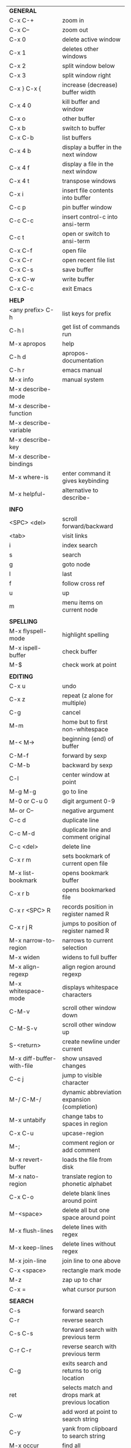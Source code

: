 #+HTML_HEAD: <style>body {font-size: xx-small;}</style>
#+OPTIONS: html-postamble:nil
#+TITLE:
| *GENERAL*                  |                                                   |
| C-x C-+                    | zoom in                                           |
| C-x C--                    | zoom out                                          |
| C-x 0                      | delete active window                              |
| C-x 1                      | deletes other windows                             |
| C-x 2                      | split window below                                |
| C-x 3                      | split window right                                |
| C-x } C-x {                | increase (decrease) buffer width                  |
| C-x 4 0                    | kill buffer and window                            |
| C-x o                      | other buffer                                      |
| C-x b                      | switch to buffer                                  |
| C-x C-b                    | list buffers                                      |
| C-x 4 b                    | display a buffer in the next window               |
| C-x 4 f                    | display a file in the next window                 |
| C-x 4 t                    | transpose windows                                 |
| C-x i                      | insert file contents into buffer                  |
| C-c p                      | pin buffer window                                 |
| C-c C-c                    | insert control-c into ansi-term                   |
| C-c t                      | open or switch to ansi-term                       |
| C-x C-f                    | open file                                         |
| C-x C-r                    | open recent file list                             |
| C-x C-s                    | save buffer                                       |
| C-x C-w                    | write buffer                                      |
| C-x C-c                    | exit Emacs                                        |
|                            |                                                   |
| *HELP*                     |                                                   |
| <any prefix> C-h           | list keys for prefix                              |
| C-h l                      | get list of commands run                          |
| M-x apropos                | help                                              |
| C-h d                      | apropos-documentation                             |
| C-h r                      | emacs manual                                      |
| M-x info                   | manual system                                     |
| M-x describe-mode          |                                                   |
| M-x describe-function      |                                                   |
| M-x describe-variable      |                                                   |
| M-x describe-key           |                                                   |
| M-x describe-bindings      |                                                   |
| M-x where-is               | enter command it gives keybinding                 |
| M-x helpful-               | alternative to describe-                          |
|                            |                                                   |
| *INFO*                     |                                                   |
| <SPC> <del>                | scroll forward/backward                           |
| <tab>                      | visit links                                       |
| i                          | index search                                      |
| s                          | search                                            |
| g                          | goto node                                         |
| l                          | last                                              |
| f                          | follow cross ref                                  |
| u                          | up                                                |
| m                          | menu items on current node                        |
|                            |                                                   |
| *SPELLING*                 |                                                   |
| M-x flyspell-mode          | highlight spelling                                |
| M-x ispell-buffer          | check buffer                                      |
| M-$                        | check work at point                               |
|                            |                                                   |
| *EDITING*                  |                                                   |
| C-x u                      | undo                                              |
| C-x z                      | repeat (z alone for multiple)                     |
| C-g                        | cancel                                            |
| M-m                        | home but to first non-whitespace                  |
| M-< M->                    | beginning (end) of buffer                         |
| C-M-f                      | forward by sexp                                   |
| C-M-b                      | backward by sexp                                  |
| C-l                        | center window at point                            |
| M-g M-g                    | go to line                                        |
| M-0 or C-u 0               | digit argument 0-9                                |
| M-- or C--                 | negative argument                                 |
| C-c d                      | duplicate line                                    |
| C-c M-d                    | duplicate line and comment original               |
| C-c <del>                  | delete line                                       |
| C-x r m                    | sets bookmark of current open file                |
| M-x list-bookmark          | opens bookmark buffer                             |
| C-x r b                    | opens bookmarked file                             |
| C-x r <SPC> R              | records position in register named R              |
| C-x r j R                  | jumps to position of register named R             |
| M-x narrow-to-region       | narrows to current selection                      |
| M-x widen                  | widens to full buffer                             |
| M-x align-regexp           | align region around regexp                        |
| M-x whitespace-mode        | displays whitespace characters                    |
| C-M-v                      | scroll other window down                          |
| C-M-S-v                    | scroll other window up                            |
| S-<return>                 | create newline under current                      |
| M-x diff-buffer-with-file  | show unsaved changes                              |
| C-c j                      | jump to visible character                         |
| M-/ C-M-/                  | dynamic abbreviation expansion (completion)       |
| M-x untabify               | change tabs to spaces in region                   |
| C-x C-u                    | upcase-region                                     |
| M-;                        | comment region or add comment                     |
| M-x revert-buffer          | loads the file from disk                          |
| M-x nato-region            | translate region to phonetic alphabet             |
| C-x C-o                    | delete blank lines around point                   |
| M-<space>                  | delete all but one space around point             |
| M-x flush-lines            | delete lines with regex                           |
| M-x keep-lines             | delete lines without regex                        |
| M-x join-line              | join line to one above                            |
| C-x <space>                | rectangle mark mode                               |
| M-z                        | zap up to char                                    |
| C-x =                      | what cursor purson                                |
|                            |                                                   |
| *SEARCH*                   |                                                   |
| C-s                        | forward search                                    |
| C-r                        | reverse search                                    |
| C-s C-s                    | forward search with previous term                 |
| C-r C-r                    | reverse search with previous term                 |
| C-g                        | exits search and returns to orig location         |
| ret                        | selects match and drops mark at previous location |
| C-w                        | add word at point to search string                |
| C-y                        | yank from clipboard to search string              |
| M-x occur                  | find all                                          |
| e/C-c C-c                  | starts/stops edit mode in occur buffer            |
| M-x imenu                  | jump to definition                                |
| M-%                        | interactive search and replace                    |
| M-x replace-string         | search and replace                                |
| M-q                        | search and replace in swiper search               |
| C-z                        | swiper                                            |
|                            |                                                   |
| *MARK*                     |                                                   |
| C-M-<spc>                  | mark by sexp                                      |
| M-@                        | mark by word                                      |
| C-x h                      | mark whole buffer                                 |
| C-<spc> C-<spc>            | push mark to mark ring                            |
| C-u C-<spc>                | pop mark ring within buffer                       |
| C-x C-<spc>                | pop global mark ring                              |
| C-<spc>                    | set mark toggles region                           |
| C-k                        | kill rest of line                                 |
| C-S-<backspace>            | kill line                                         |
| M-d, C-<backspace>         | kill word                                         |
| M-<backspace>              | backward kill word                                |
| C-w                        | kill region                                       |
| M-w                        | copy to kill ring                                 |
| C-y                        | yank                                              |
| M-y                        | cycle through kill ring                           |
| C-=                        | mark using context                                |
|                            |                                                   |
| *ORG TABLE*                |                                                   |
| \vert-                     | create horizontal line                            |
| \vert                      | start a row                                       |
| C-c ^                      | sort rows by column where point is                |
| C-c -                      | insert horizontal line                            |
| M-S-<down>                 | insert row                                        |
| M-S-<up>                   | kill current row                                  |
| M-<up>                     | move row up (down)                                |
| M-S-<right>                | insert column                                     |
| M-S-<left>                 | kill current column                               |
| M-<left>                   | move column left (right)                          |
| C-c =                      | add column formula (or type = in field)           |
| C-u C-c =                  | add formula (or type := in field)                 |
| S-<enter>                  | copy down                                         |
|                            |                                                   |
| *ORG GENERAL*              |                                                   |
| \ast                       | start heading                                     |
| C-c C-n                    | next heading                                      |
| C-c C-p                    | previous heading                                  |
| C-c M-f                    | next block                                        |
| C-c M-b                    | previous block                                    |
| \plus - \ast               | plain list item                                   |
| [ ]                        | checkbox                                          |
| C-c !                      | add date                                          |
| C-c '                      | open buffer for current code block                |
| C-c c                      | open capture template window                      |
| C-c C-q                    | set tag for current heading                       |
| C-M-i                      | auto-complete tag after a colon                   |
| C-c C-x p                  | org set property                                  |
| C-c C-l                    | org insert link                                   |
| C-c C-o                    | org follow link                                   |
| M-x org-store-link         | store link (use insert later)                     |
| C-c ^                      | sort entries in region                            |
|                            |                                                   |
| *ORG TODO*                 |                                                   |
| C-c C-t                    | cycle TODO item through states                    |
| C-c C-s                    | schedule a TODO                                   |
| C-c C-d                    | insert a deadline                                 |
| C-c C-z                    | add a note                                        |
| M-S-<return>               | add a TODO at same indentation                    |
|                            |                                                   |
| *ORG AGENDA VIEW*          |                                                   |
| d                          | daily view                                        |
| t                          | cycle TODO item through states                    |
| s                          | save all connected org files                      |
| r                          | reload view                                       |
| <tab>                      | go to original item                               |
|                            |                                                   |
| *ORG CLOCK*                |                                                   |
| C-c C-x C-i                | clock in                                          |
| C-c C-x C-o                | clock out                                         |
|                            |                                                   |
| *ARTIST MODE*              |                                                   |
| C-c C-a C-o                | select drawing tool                               |
| <return>                   | starts and stops lines and rect, dir on poly line |
| C-u <return>               | stops poly line                                   |
| < >                        | adds/removes arrows of last line drawn            |
|                            |                                                   |
| *DIRED*                    |                                                   |
| C-x d                      | open                                              |
| q                          | quit                                              |
| h                          | help                                              |
| m u                        | mark unmark                                       |
| % m                        | mark by regexp                                    |
| U                          | unmark all                                        |
| C                          | copy                                              |
| D                          | delete                                            |
| f                          | open                                              |
| v                          | open read only                                    |
| \asciicirc                 | up a directory                                    |
| w                          | copy filename to kill ring                        |
| M-0 w                      | copy full path to kill ring                       |
| \!                         | run shell command on marked (r is script to open) |
| M-x locate                 | linux locate (sudo updatedb)                      |
| M-x find-name-dired        | linux find -name                                  |
| a                          | open file/dir and kill dired buffer               |
| i                          | open subdirectory in same buffer                  |
| C-u k                      | on subdirectory header kills from buffer          |
| (                          | expands/contracts details                         |
|                            |                                                   |
| *YASNIPPET*                |                                                   |
| <tab>                      | expand snippet                                    |
| M-x yas-describe-tables    | view snippets for current mode                    |
| C-c w                      | create auto-snippet                               |
| C-c y                      | expand auto-snippet                               |
|                            |                                                   |
| *DESKTOP*                  |                                                   |
| M-x desktop-save           | save the current desktop                          |
| M-x desktop-read           | restore save desktop                              |
| M-x desktop-clear          | clear the desktop                                 |
|                            |                                                   |
| *SHELL*                    |                                                   |
| M-! cmd                    | run command and display output                    |
| M-\vert cmd                | run command with region as input                  |
|                            |                                                   |
| *WORKFLOW*                 |                                                   |
| C-c f                      | new scratch buffer with spell checking            |
| C-x m                      | new mail buffer                                   |
| C-c s                      | send mail buffer                                  |
|                            |                                                   |
| *CALENDAR*                 |                                                   |
| M-x calendar               | opens calendar                                    |
| M-w                        | copies date under cursor to kill ring             |
|                            |                                                   |
| *PACKAGES*                 |                                                   |
| M-x list-packages          | opens package list                                |
| M-x occur installed        | opens occur buffer with installed packages        |
| U x                        | update packages                                   |
| r                          | refresh package list                              |
| h                          | help                                              |
|                            |                                                   |
| *HIGHLIGHTING*             |                                                   |
| M-x highlight-regexp       | M-n, M-p cycle through colors                     |
| M-x unhighlight-regexp     |                                                   |
| M-s h l                    | shorthand regexp captures entire line             |
|                            |                                                   |
| *MACROS*                   |                                                   |
| <f3>                       | start recording (univeral arg sets the counter)   |
| <f3>                       | insert counter                                    |
| <f4>                       | stop recording                                    |
| <f4>                       | run (universal arg sets number of times)          |
| M-x name-last-kbd-macro    | names last macro                                  |
| M-x insert-kbd-macro       | puts elisp equivalent of macro into buffer        |
|                            |                                                   |
| *CALC*                     |                                                   |
| C-x * *                    | start calc                                        |
| C-x * q                    | quick calculation put answer in kill-ring         |
| C-x * s                    | calc summary                                      |
| C-x * w                    | toggles embedded mode for number at point         |
| C-u C-x * g                | grab region and interpret as number               |
| C-x * y                    | yank top of stack                                 |
|                            |                                                   |
| *INSIDE CALC*              |                                                   |
| '                          | start algebraic                                   |
| h                          | help                                              |
| <backspace>                | removes one line of stack                         |
| M-0 <backspace>            | clear stack                                       |
| n                          | change sign                                       |
| <TAB>                      | swaps last two lines of stack                     |
| M-<TAB>                    | rotates stack                                     |
| s s                        | peek stack and store to variable                  |
| s t                        | pop stack and store to variable                   |
| s r                        | recall variable                                   |
| s u                        | clear variable                                    |
| U                          | undo                                              |
| D                          | redo                                              |
| t n/p                      | move trail pointer                                |
| t y                        | yank from trail                                   |
| d g                        | group digits toggle                               |
| C-x * o                    | other window that is not calc                     |
| C-x * 0                    | reset calc                                        |
| t N                        | insert current time                               |
| '<date>                    | insert date                                       |
| c f/c F                    | top of stack to float/Fraction mode               |
| Z F                        | store algebraic formula at top of stack           |
| Z P                        | persist formula                                   |
|                            |                                                   |
| *IDO*                      |                                                   |
| C-f/C-b                    | stop using IDO for files/buffers                  |
| C-r/C-s                    | previous/next match                               |
|                            |                                                   |
| *IVY*                      |                                                   |
| C-M-j                      | use prefix of a match                             |
| C-j                        | accept current match                              |
| C-c C-o                    | put current completions into an ivy occur buffer  |
|                            |                                                   |
| *SMARTPARENS*              |                                                   |
| C-<right><left>            | forward(backward) slurp parens by sexp            |
|                            |                                                   |
| *COMPILIATION*             |                                                   |
| C-c r                      | recompile                                         |
| M-g M-n M-g M-p            | jump to next(previous) error from any buffer      |
|                            |                                                   |
| *ELISP*                    |                                                   |
| C-x C-e                    | evaluate last sexp                                |
| C-j                        | evaluate and print last sexp (scratch buffer)     |
|                            |                                                   |
| *VIEW MODE*                |                                                   |
| M-x view-mode              | toggles view mode                                 |
| M-x view-file (v in dired) | opens a file in view mode                         |
| q                          | quit                                              |
| r/s                        | search                                            |
| \ /                        | regex search                                      |
| m/'                        | save/goto point in character register             |
| del/spc u/d                | scroll full/half page back/forward                |
